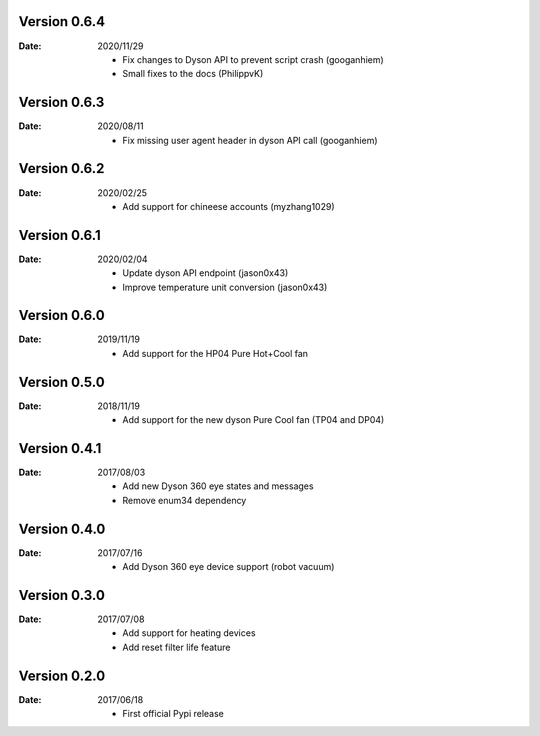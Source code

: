 Version 0.6.4
~~~~~~~~~~~~~

:Date:
    2020/11/29

    - Fix changes to Dyson API to prevent script crash (googanhiem)
    - Small fixes to the docs (PhilippvK)

Version 0.6.3
~~~~~~~~~~~~~

:Date:
    2020/08/11

    - Fix missing user agent header in dyson API call (googanhiem)

Version 0.6.2
~~~~~~~~~~~~~

:Date:
    2020/02/25

    - Add support for chineese accounts (myzhang1029)

Version 0.6.1
~~~~~~~~~~~~~

:Date:
    2020/02/04

    - Update dyson API endpoint (jason0x43)
    - Improve temperature unit conversion (jason0x43)

Version 0.6.0
~~~~~~~~~~~~~

:Date:
    2019/11/19

    - Add support for the HP04 Pure Hot+Cool fan

Version 0.5.0
~~~~~~~~~~~~~

:Date:
    2018/11/19

    - Add support for the new dyson Pure Cool fan (TP04 and DP04)

Version 0.4.1
~~~~~~~~~~~~~

:Date:
    2017/08/03

    - Add new Dyson 360 eye states and messages
    - Remove enum34 dependency

Version 0.4.0
~~~~~~~~~~~~~

:Date:
    2017/07/16

    - Add Dyson 360 eye device support (robot vacuum)

Version 0.3.0
~~~~~~~~~~~~~

:Date:
    2017/07/08

    - Add support for heating devices
    - Add reset filter life feature

Version 0.2.0
~~~~~~~~~~~~~

:Date:
    2017/06/18

    - First official Pypi release
